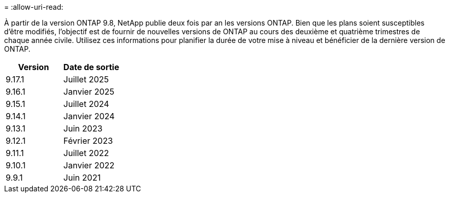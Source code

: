 = 
:allow-uri-read: 


À partir de la version ONTAP 9.8, NetApp publie deux fois par an les versions ONTAP. Bien que les plans soient susceptibles d'être modifiés, l'objectif est de fournir de nouvelles versions de ONTAP au cours des deuxième et quatrième trimestres de chaque année civile. Utilisez ces informations pour planifier la durée de votre mise à niveau et bénéficier de la dernière version de ONTAP.

[cols="50,50"]
|===
| Version | Date de sortie 


 a| 
9.17.1
 a| 
Juillet 2025



 a| 
9.16.1
 a| 
Janvier 2025



 a| 
9.15.1
 a| 
Juillet 2024



 a| 
9.14.1
 a| 
Janvier 2024



 a| 
9.13.1
 a| 
Juin 2023



 a| 
9.12.1
 a| 
Février 2023



 a| 
9.11.1
 a| 
Juillet 2022



 a| 
9.10.1
 a| 
Janvier 2022



 a| 
9.9.1
 a| 
Juin 2021



 a| 

NOTE: Si vous exécutez une version ONTAP antérieure à la version 9.10, il est probable qu'elle soit prise en charge limitée ou libre-service. Envisagez de mettre à niveau vers des versions avec une prise en charge complète. Vous pouvez vérifier le niveau de support de votre version de ONTAP sur le https://mysupport.netapp.com/site/info/version-support#ontap_svst["Site de support NetApp"^].

|===